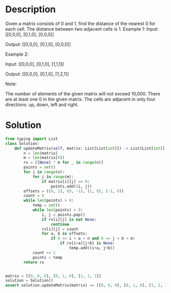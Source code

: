* Description
Given a matrix consists of 0 and 1, find the distance of the nearest 0 for each cell.
The distance between two adjacent cells is 1.
Example 1:
Input:
[[0,0,0],
 [0,1,0],
 [0,0,0]]

Output:
[[0,0,0],
 [0,1,0],
 [0,0,0]]

Example 2:

Input:
[[0,0,0],
 [0,1,0],
 [1,1,1]]

Output:
[[0,0,0],
 [0,1,0],
 [1,2,1]]

Note:

    The number of elements of the given matrix will not exceed 10,000.
    There are at least one 0 in the given matrix.
    The cells are adjacent in only four directions: up, down, left and right.
* Solution
#+begin_src python :session test :results output
from typing import List
class Solution:
    def updateMatrix(self, matrix: List[List[int]]) -> List[List[int]]:
        n = len(matrix)
        m = len(matrix[0])
        rv = [[None] * m for _ in range(n)]
        points = set()
        for i in range(n):
            for j in range(m):
                if matrix[i][j] == 0:
                    points.add((i, j))
        offsets = ((0, 1), (0, -1), (1, 0), (-1, 0))
        count = 0
        while len(points) > 0:
            temp = set()
            while len(points) > 0:
                i, j = points.pop()
                if rv[i][j] is not None:
                    continue
                rv[i][j] = count
                for a, b in offsets:
                    if 0 <= i + a < n and 0 <= j + b < m:
                        if rv[i+a][j+b] is None:
                            temp.add((i+a, j+b))
            count += 1
            points = temp
        return rv


matrix = [[0, 0, 0], [0, 1, 0], [1, 1, 1]]
solution = Solution()
assert solution.updateMatrix(matrix) == [[0, 0, 0], [0, 1, 0], [1, 2, 1]]
#+end_src

#+RESULTS:
: [[0, 0, 0], [0, 1, 0], [1, 2, 1]]
